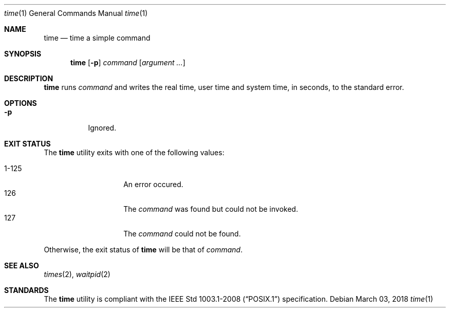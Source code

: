 .Dd March 03, 2018
.Dt time 1
.Os
.Sh NAME
.Nm time
.Nd time a simple command
.Sh SYNOPSIS
.Nm
.Op Fl p
.Ar command
.Op Ar argument ...
.Sh DESCRIPTION
.Nm
runs
.Ar command
and writes the real time, user time and system time, in seconds, to the
standard error.
.Sh OPTIONS
.Bl -tag -width Ds
.It Fl p
Ignored.
.El
.Sh EXIT STATUS
The
.Nm
utility exits with one of the following values:
.Pp
.Bl -tag -width indent -offset indent -compact
.It 1\-125
An error occured.
.It 126
The
.Ar command
was found but could not be invoked.
.It 127
The
.Ar command
could not be found.
.El
.Pp
Otherwise, the exit status of
.Nm
will be that of
.Ar command .
.Sh SEE ALSO
.Xr times 2 ,
.Xr waitpid 2
.Sh STANDARDS
The
.Nm
utility is compliant with the
.St -p1003.1-2008
specification.
